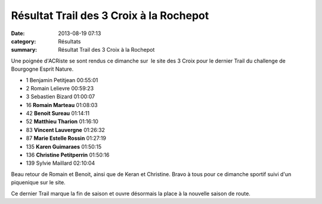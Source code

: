 Résultat Trail des 3 Croix à la Rochepot
========================================

:date: 2013-08-19 07:13
:category: Résultats
:summary: Résultat Trail des 3 Croix à la Rochepot

Une poignée d'ACRiste se sont rendus ce dimanche sur  le site des 3 Croix pour le dernier Trail du challenge de Bourgogne Esprit Nature.



- 1 	Benjamin Petitjean 	00:55:01
- 2 	Romain Lelievre 	00:59:23
- 3 	Sebastien Bizard 	01:00:07
  	  	 
- 16 	**Romain Marteau** 	01:08:03
- 42 	**Benoit Sureau** 	01:14:11
- 52 	**Matthieu Tharion** 	01:16:10
- 83 	**Vincent Lauvergne** 	01:26:32
- 87 	**Marie Estelle Rossin** 	01:27:19
- 135 	**Karen Guimaraes** 	01:50:15
- 136 	**Christine Petitperrin** 	01:50:16
  	  	 
- 139 	Sylvie Maillard 	02:10:04 


Beau retour de Romain et Benoit, ainsi que de Keran et Christine. Bravo à tous pour ce dimanche sportif suivi d'un piquenique sur le site.


Ce dernier Trail marque la fin de saison et ouvre désormais la place à la nouvelle saison de route.
